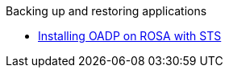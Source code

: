 .Backing up and restoring applications
* xref:backing-up-applications.adoc[Installing OADP on ROSA with STS]
